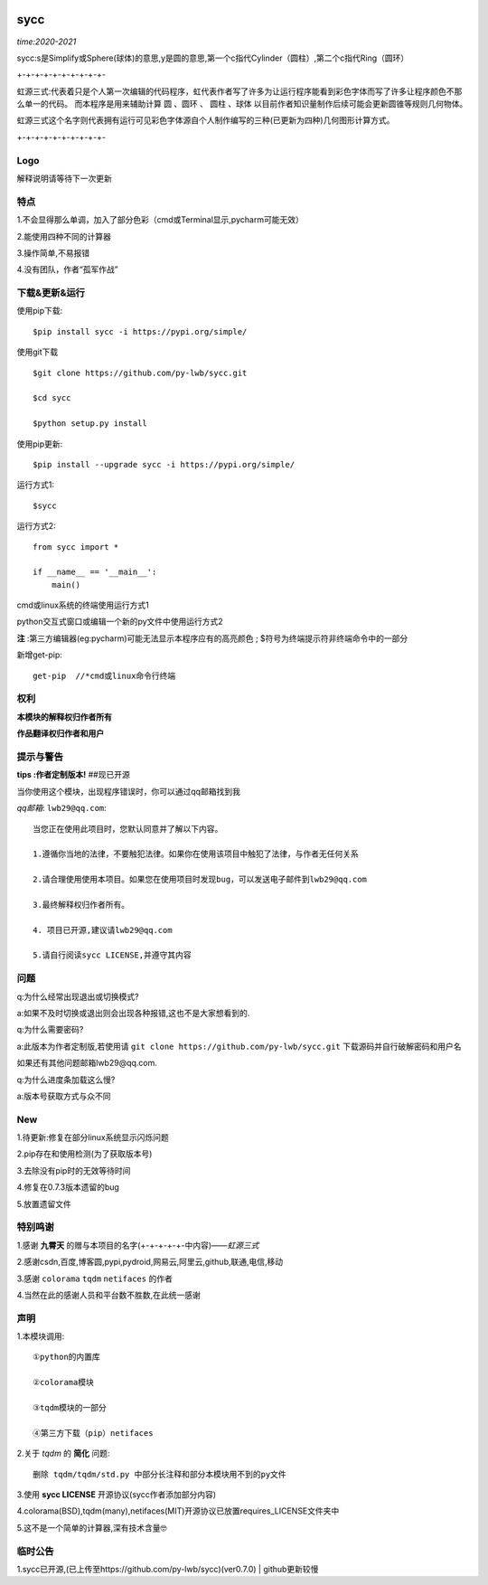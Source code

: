 .. image:: https://img.shields.io/pypi/v/sycc?color=9cf&label=sycc&logo=sycc&logoColor=success&style=flat-square/
.. image:: https://static.pepy.tech/personalized-badge/sycc?period=total&units=abbreviation&left_color=blue&right_color=green&left_text=Downloads
.. image:: https://static.pepy.tech/personalized-badge/sycc?period=month&units=international_system&left_color=lightgrey&right_color=brightgreen&left_text=Downloads
 :target: https://pypi.org/project/sycc/#Description/


sycc
^^^^^^^^^^^^^^^^^^^^^

*time:2020-2021*

sycc:s是Simplify或Sphere(球体)的意思,y是圆的意思,第一个c指代Cylinder（圆柱）,第二个c指代Ring（圆环）

+-+-+-+-+-+-+-+-+-+-

虹源三式:代表着只是个人第一次编辑的代码程序，虹代表作者写了许多为让运行程序能看到彩色字体而写了许多让程序颜色不那么单一的代码。
而本程序是用来辅助计算 ``圆`` 、``圆环`` 、 ``圆柱`` 、``球体`` 以目前作者知识量制作后续可能会更新圆锥等规则几何物体。

虹源三式这个名字则代表拥有运行可见彩色字体源自个人制作编写的三种(已更新为四种)几何图形计算方式。

+-+-+-+-+-+-+-+-+-+-


Logo
------------------
.. image:: https://i.loli.net/2021/11/28/bQelf3Gt9inw57R.jpg
 :target: https://github.com/py-lwb/sycc/

解释说明请等待下一次更新


特点
-------
1.不会显得那么单调，加入了部分色彩（cmd或Terminal显示,pycharm可能无效）

2.能使用四种不同的计算器

3.操作简单,不易报错

4.没有团队，作者“孤军作战”


下载&更新&运行
-------------------------------------------
使用pip下载:

::
    
    $pip install sycc -i https://pypi.org/simple/


使用git下载

::
    
    $git clone https://github.com/py-lwb/sycc.git
    
    $cd sycc
    
    $python setup.py install

使用pip更新:

::
    
    $pip install --upgrade sycc -i https://pypi.org/simple/


运行方式1:

::
            
    $sycc

运行方式2:

::  
    
    from sycc import *
    
    if __name__ == '__main__':
        main()


cmd或linux系统的终端使用运行方式1

python交互式窗口或编辑一个新的py文件中使用运行方式2

**注** :第三方编辑器(eg:pycharm)可能无法显示本程序应有的高亮颜色
; $符号为终端提示符非终端命令中的一部分

新增get-pip:
	
::

	get-pip  //*cmd或linux命令行终端


权利
---------
**本模块的解释权归作者所有**

**作品翻译权归作者和用户**


提示与警告
--------------------------------

**tips :作者定制版本!**   ##现已开源

当你使用这个模块，出现程序错误时，你可以通过qq邮箱找到我

*qq邮箱*: ``lwb29@qq.com``:

::
    
    当您正在使用此项目时，您默认同意并了解以下内容。

    1.遵循你当地的法律，不要触犯法律。如果你在使用该项目中触犯了法律，与作者无任何关系

    2.请合理使用使用本项目。如果您在使用项目时发现bug，可以发送电子邮件到lwb29@qq.com
    
    3.最终解释权归作者所有。

    4. 项目已开源,建议请lwb29@qq.com
    
    5.请自行阅读sycc LICENSE,并遵守其内容


问题
-------
q:为什么经常出现退出或切换模式?

a:如果不及时切换或退出则会出现各种报错,这也不是大家想看到的.

q:为什么需要密码?

a:此版本为作者定制版,若使用请 ``git clone https://github.com/py-lwb/sycc.git`` 下载源码并自行破解密码和用户名

如果还有其他问题邮箱lwb29@qq.com.

q:为什么进度条加载这么慢?

a:版本号获取方式与众不同


New
-----
1.待更新:修复在部分linux系统显示闪烁问题

2.pip存在和使用检测(为了获取版本号)

3.去除没有pip时的无效等待时间

4.修复在0.7.3版本遗留的bug

5.放置遗留文件


特别鸣谢
-----------
1.感谢 **九霄天** 的赠与本项目的名字(+-+-+-+-+-中内容)——*虹源三式*

2.感谢csdn,百度,博客圆,pypi,pydroid,网易云,阿里云,github,联通,电信,移动

3.感谢 ``colorama`` ``tqdm`` ``netifaces`` 的作者

4.当然在此的感谢人员和平台数不胜数,在此统一感谢


声明
---------

1.本模块调用::

    ①python的内置库

    ②colorama模块

    ③tqdm模块的一部分
    
    ④第三方下载（pip）netifaces

2.关于 *tqdm* 的 **简化** 问题::

    删除 tqdm/tqdm/std.py 中部分长注释和部分本模块用不到的py文件

3.使用 **sycc LICENSE** 开源协议(sycc作者添加部分内容)

4.colorama(BSD),tqdm(many),netifaces(MIT)开源协议已放置requires_LICENSE文件夹中

5.这不是一个简单的计算器,深有技术含量🤓


临时公告
-------------

1.sycc已开源,(已上传至https://github.com/py-lwb/sycc)(ver0.7.0) | github更新较慢
